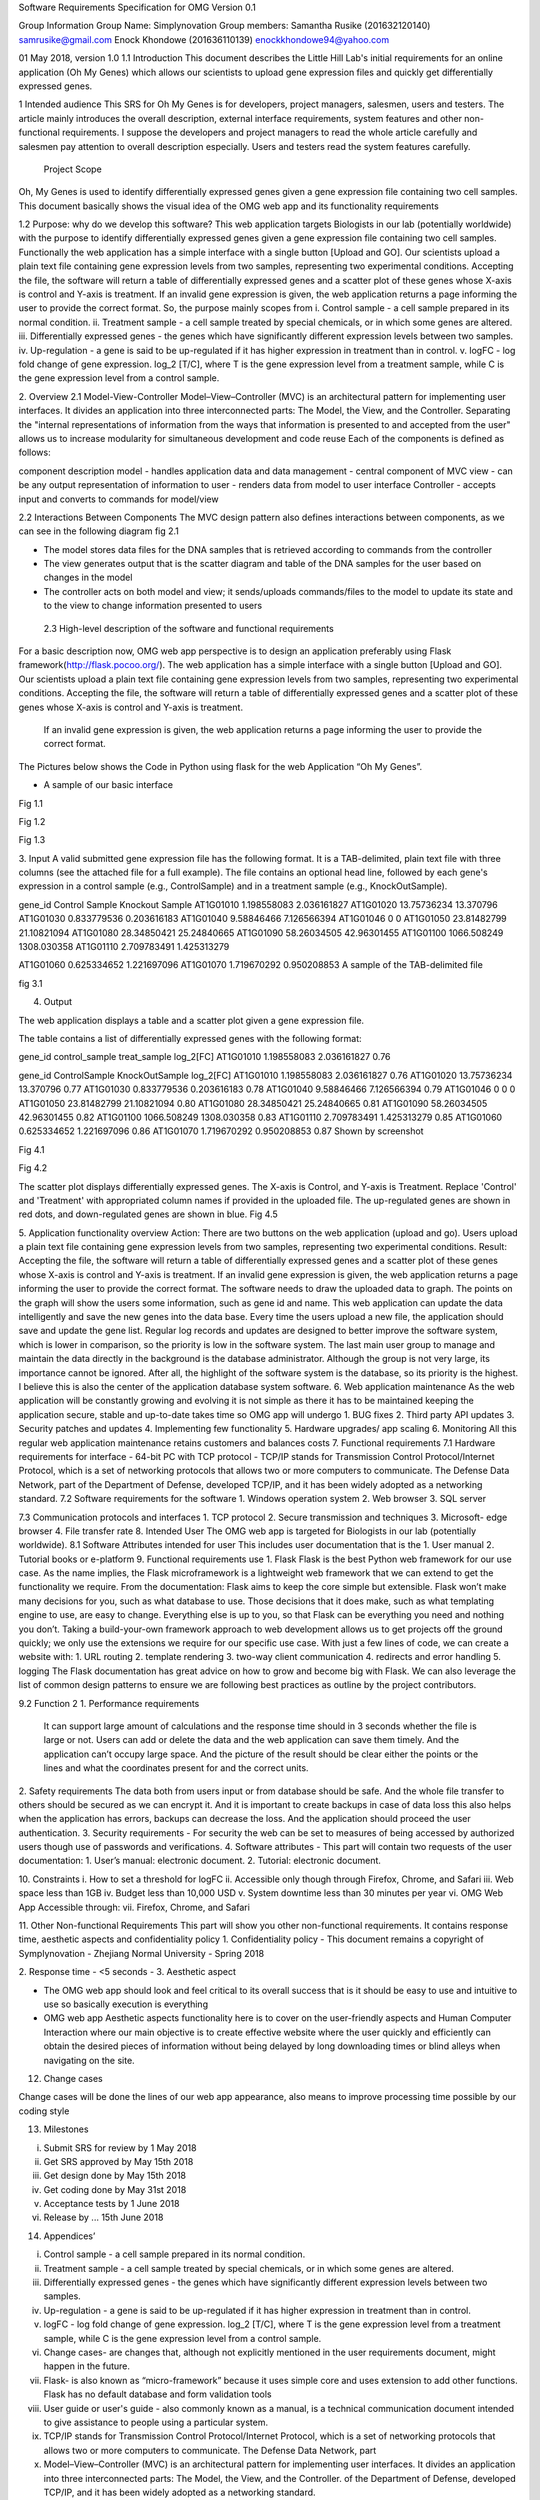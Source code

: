 





Software Requirements Specification for OMG Version 0.1









Group Information
Group Name:  Simplynovation
Group members: 
Samantha Rusike (201632120140)    samrusike@gmail.com 			   
Enock Khondowe (201636110139) enockkhondowe94@yahoo.com 


01 May 2018, version 1.0
1.1	Introduction
This document describes the Little Hill Lab's initial requirements for an online application (Oh My Genes) which allows our scientists to upload gene expression files and quickly get differentially expressed genes.  

1	Intended audience
This SRS for Oh My Genes is for developers, project managers, salesmen, users and testers. The article mainly introduces the overall description, external interface requirements, system features and other non-functional requirements. I suppose the developers and project managers to read the whole article carefully and salesmen pay attention to overall description especially. Users and testers read the system features carefully.
 Project Scope
Oh, My Genes is used to identify differentially expressed genes given a gene expression file containing two cell samples. This document basically shows the visual idea of the OMG web app and its functionality requirements


1.2 Purpose: why do we develop this software?
This web application targets Biologists in our lab (potentially worldwide) with the purpose to identify differentially expressed genes given a gene expression file containing two cell samples.
Functionally the web application has a simple interface with a single button [Upload and GO].  Our scientists upload a plain text file containing gene expression levels from two samples, representing two experimental conditions.  Accepting the file, the software will return a table of differentially expressed genes and a scatter plot of these genes whose X-axis is control and Y-axis is treatment.  If an invalid gene expression is given, the web application returns a page informing the user to provide the correct format.
So, the purpose mainly scopes from
i.	Control sample - a cell sample prepared in its normal condition.
ii.	Treatment sample - a cell sample treated by special chemicals, or in which some genes are altered.
iii.	Differentially expressed genes - the genes which have significantly different expression levels between two samples.
iv.	Up-regulation - a gene is said to be up-regulated if it has higher expression in treatment than in control.
v.	logFC - log fold change of gene expression.  log_2 [T/C], where T is the gene expression level from a treatment sample, while C is the gene expression level from a control sample.


2. Overview
2.1 Model-View-Controller
Model–View–Controller (MVC) is an architectural pattern for implementing user interfaces. It divides an application into three interconnected parts: The Model, the View, and the Controller. Separating the "internal representations of information from the ways that information is presented to and accepted from the user" allows us to increase modularity for simultaneous development and code reuse 
Each of the components is defined as follows:

component	description
model	-	handles application data and data management 
-	central component of MVC
view	-	can be any output representation of information to user 
-	renders data from model to user interface
Controller 	-	accepts input and converts to commands for model/view




2.2 Interactions Between Components
The MVC design pattern also defines interactions between components, as we can see in the following diagram   fig 2.1
 
•	The model stores data files for the DNA samples that is retrieved according to commands from the controller
•	The view generates output that is the scatter diagram and table of the DNA samples for the user based on changes in the model
•	The controller acts on both model and view; it sends/uploads commands/files to the model to update its state and to the view to change information presented to users
 2.3 High-level description of the software and functional requirements 
For a basic description now, OMG web app perspective is to design an application preferably using Flask framework(http://flask.pocoo.org/).
The web application has a simple interface with a single button [Upload and GO].  Our scientists upload a plain text file containing gene expression levels from two samples, representing two experimental conditions.  Accepting the file, the software will return a table of differentially expressed genes and a scatter plot of these genes whose X-axis is control and Y-axis is 
treatment. 
 If an invalid gene expression is given, the web application returns a page informing the user to provide the correct format.

The Pictures below shows the Code in Python using flask for the web Application “Oh My Genes”. 

 
   
•	A sample of our basic interface 
Fig 1.1
 

Fig 1.2

 
Fig 1.3

 

3. Input
A valid submitted gene expression file has the following format.  It is a TAB-delimited, plain text file with three columns (see the attached file for a full example).  The file contains an optional head line, followed by each gene's expression in a control sample (e.g., ControlSample) and in a treatment sample (e.g., KnockOutSample).

gene_id 	Control Sample	Knockout Sample 
AT1G01010	1.198558083	2.036161827
AT1G01020	13.75736234	13.370796
AT1G01030	0.833779536	0.203616183
AT1G01040	9.58846466	7.126566394
AT1G01046	0	0
AT1G01050	23.81482799	21.10821094 
AT1G01080	28.34850421	25.24840665 
AT1G01090	58.26034505	42.96301455
AT1G01100	1066.508249	1308.030358
AT1G01110	2.709783491	1.425313279

AT1G01060	0.625334652	1.221697096
AT1G01070	1.719670292	0.950208853
A sample of the TAB-delimited file 


fig 3.1
 

4. Output 

The web application displays a table and a scatter plot given a gene expression file.

The table contains a list of differentially expressed genes with the following format:

gene_id  control_sample  treat_sample  log_2[FC]
AT1G01010 1.198558083 2.036161827 0.76 


gene_id 	ControlSample	KnockOutSample   log_2[FC]
AT1G01010	1.198558083	2.036161827      0.76
AT1G01020	13.75736234	13.370796          0.77
AT1G01030	0.833779536	0.203616183      0.78
AT1G01040	9.58846466	7.126566394      0.79  
AT1G01046	0	0                                              0
AT1G01050	23.81482799	21.10821094      0.80
AT1G01080	28.34850421	25.24840665      0.81
AT1G01090	58.26034505	42.96301455       0.82
AT1G01100	1066.508249	1308.030358       0.83
AT1G01110	2.709783491	1.425313279       0.85
AT1G01060	0.625334652	1.221697096       0.86
AT1G01070	1.719670292	0.950208853       0.87
Shown by screenshot

Fig 4.1
 


Fig 4.2
 

The scatter plot displays differentially expressed genes.  The X-axis is Control, and Y-axis is Treatment.
Replace 'Control' and 'Treatment' with appropriated column names if provided in the uploaded file.  The up-regulated genes are shown in red dots, and down-regulated genes are shown in blue.
Fig 4.5
 

5. Application functionality overview
Action: There are two buttons on the web application (upload and go). Users upload a plain text file containing gene expression levels from two samples, representing two experimental conditions. Result: Accepting the file, the software will return a table of differentially expressed genes and a scatter plot of these genes whose X-axis is control and Y-axis is treatment. If an invalid gene expression is given, the web application returns a page informing the user to provide the correct format.
The software needs to draw the uploaded data to graph. The points on the graph will show the users some information, such as gene id and name. This web application can update the data intelligently and save the new genes into the data base.
Every time the users upload a new file, the application should save and update the gene list. Regular log records and updates are designed to better improve the software system, which is lower in comparison, so the priority is low in the software system. The last main user group to manage and maintain the data directly in the background is the database administrator. Although the group is not very large, its importance cannot be ignored. After all, the highlight of the software system is the database, so its priority is the highest. I believe this is also the center of the application database system software.
6. Web application maintenance
As the web application will be constantly growing and evolving it is not simple as there it has to be maintained keeping the application secure, stable and up-to-date takes time so OMG app will undergo 
1.	BUG fixes
2.	Third party API updates
3.	Security patches and updates
4.	Implementing few functionality
5.	Hardware upgrades/ app scaling
6.	Monitoring
All this regular web application maintenance retains customers and balances costs
7. Functional requirements 
7.1 Hardware requirements for interface 
-	64-bit PC with TCP protocol - TCP/IP stands for Transmission Control Protocol/Internet Protocol, which is a set of networking protocols that allows two or more computers to communicate. The Defense Data Network, part of the Department of Defense, developed TCP/IP, and it has been widely adopted as a networking standard.
7.2 Software requirements for the software
1.	Windows operation system
2.	Web browser 
3.	SQL server


7.3 Communication protocols and interfaces
1.	TCP protocol
2.	Secure transmission and techniques
3.	Microsoft- edge browser
4.	File transfer rate
8. Intended User
The OMG web app is targeted for Biologists in our lab (potentially worldwide).
8.1 Software Attributes intended for user
This includes user documentation that is the 
1.	User manual
2.	Tutorial books or e-platform
9.  Functional requirements use
1.	Flask
Flask is the best Python web framework for our use case. As the name implies, the Flask microframework is a lightweight web framework that we can extend to get the functionality we require. From the documentation:
Flask aims to keep the core simple but extensible. Flask won’t make many decisions for you, such as what database to use. Those decisions that it does make, such as what templating engine to use, are easy to change. Everything else is up to you, so that Flask can be everything you need and nothing you don’t.
Taking a build-your-own framework approach to web development allows us to get projects off the ground quickly; we only use the extensions we require for our specific use case. With just a few lines of code, we can create a website with:
1.	URL routing
2.	template rendering
3.	two-way client communication
4.	redirects and error handling
5.	logging
The Flask documentation has great advice on how to grow and become big with Flask. We can also leverage the list of common design patterns to ensure we are following best practices as outline by the project contributors.

9.2 Function 2
1.	Performance requirements
 It can support large amount of calculations and the response time should in 3 seconds whether the file is large or not. Users can add or delete the data and the web application can save them timely. And the application can’t occupy large space. And the picture of the result should be clear either the points or the lines and what the coordinates present for and the correct units.
2.	Safety requirements
The data both from users input or from database should be safe. And the whole file transfer to others should be secured as we can encrypt it. And it is important to create backups in case of data loss this also helps when the application has errors, backups can decrease the loss. And the application should proceed the user authentication.
3.	Security requirements
-	For security the web can be set to measures of being accessed by authorized users though use of passwords and verifications.
4.	Software attributes
-	This part will contain two requests of the user documentation: 1. User’s manual: electronic document. 2. Tutorial: electronic document.


10.	Constraints
i.	How to set a threshold for logFC
ii.	Accessible only though through Firefox, Chrome, and Safari
iii.	Web space less than 1GB
iv.	Budget less than 10,000 USD
v.	System downtime less than 30 minutes per year
vi.	OMG Web App Accessible through:
vii.	Firefox, Chrome, and Safari

11.	Other Non-functional Requirements
This part will show you other non-functional requirements. It contains response time, aesthetic aspects and confidentiality policy
1.	Confidentiality policy
-	This document remains a copyright of Symplynovation    - Zhejiang Normal University - Spring 2018 

2.	Response time
-	<5 seconds
-	
3.	Aesthetic aspect

-	The OMG web app should look and feel critical to its overall success that is it should be easy to use and intuitive to use so basically execution is everything
-	OMG web app Aesthetic aspects functionality here is to cover on the user-friendly aspects and Human Computer Interaction where our main objective is to create effective   website where the user quickly and efficiently can obtain the desired pieces of information without being delayed by long downloading times or blind alleys when navigating on the site.




12.	Change cases 

Change cases will be done the lines of our web app appearance, also means to improve processing time possible by our coding style 



13.	Milestones 

i.	Submit SRS for review by 1 May 2018
ii.	Get SRS approved by May 15th 2018
iii.	Get design done by May 15th 2018
iv.	Get coding done by May 31st 2018
v.	Acceptance tests by 1 June 2018
vi.	Release by ... 15th June 2018

14.	Appendices’

i.	Control sample - a cell sample prepared in its normal condition.
ii.	Treatment sample - a cell sample treated by special chemicals, or in which some genes are altered.
iii.	Differentially expressed genes - the genes which have significantly different expression levels between two samples.
iv.	Up-regulation - a gene is said to be up-regulated if it has higher expression in treatment than in control.
v.	logFC - log fold change of gene expression.  log_2 [T/C], where T is the gene expression level from a treatment sample, while C is the gene expression level from a control sample.
vi.	 Change cases- are changes that, although not explicitly mentioned in the user requirements document, might happen in the future.
vii.	Flask- is also known as “micro-framework” because it uses simple core and uses extension to add other functions. Flask has no default database and form validation tools  
viii.	User guide or user's guide - also commonly known as a manual, is a technical communication document intended to give assistance to people using a particular system.



ix.	TCP/IP stands for Transmission Control Protocol/Internet Protocol, which is a set of networking protocols that allows two or more computers to communicate. The Defense Data Network, part
x.	Model–View–Controller (MVC) is an architectural pattern for implementing user interfaces. It divides an application into three interconnected parts: The Model, the View, and the Controller.  of the Department of Defense, developed TCP/IP, and it has been widely adopted as a networking standard.
xi.	 model stores data that is retrieved according to commands from the controller
xii.	view generates output for the user based on changes in the model
xiii.	 controller acts on both model and view; it sends commands to the model to update its state and to the view to change information presented to users
•	The term aesthetics in the context of this article covers visual, sound and interactive means of effect. However, the article focuses primarily on the visual means of effect in terms of colors, typography, design, pictures, video clips, flash animations, etc
•	Human Computer Interaction - HCI




15.	References 

1.	file:///C:/Users/hp/Downloads/Documents/Intro2RNAseq.pdf
2.	https://alysivji.github.io/flask-part2-building-a-flask-web-application.htmlhttps://alysivji.github.io/flask-part2-building-a-flask-web-application.html
3.	https://en.wikipedia.org/wiki/Model%E2%80%93view%E2%80%93controller
4.	https://www.researchgate.net/publication/238106570_The_Role_of_Aesthetics_in_Web_Design 
5.	https://www.researchgate.net/publication/238106570_The_Role_of_Aesthetics_in_Web_Design
6.	http://127.0.0.1:5000/profile/Oh%20My%20Genes#(The Simplynovation web application for “Oh My Genes”).

